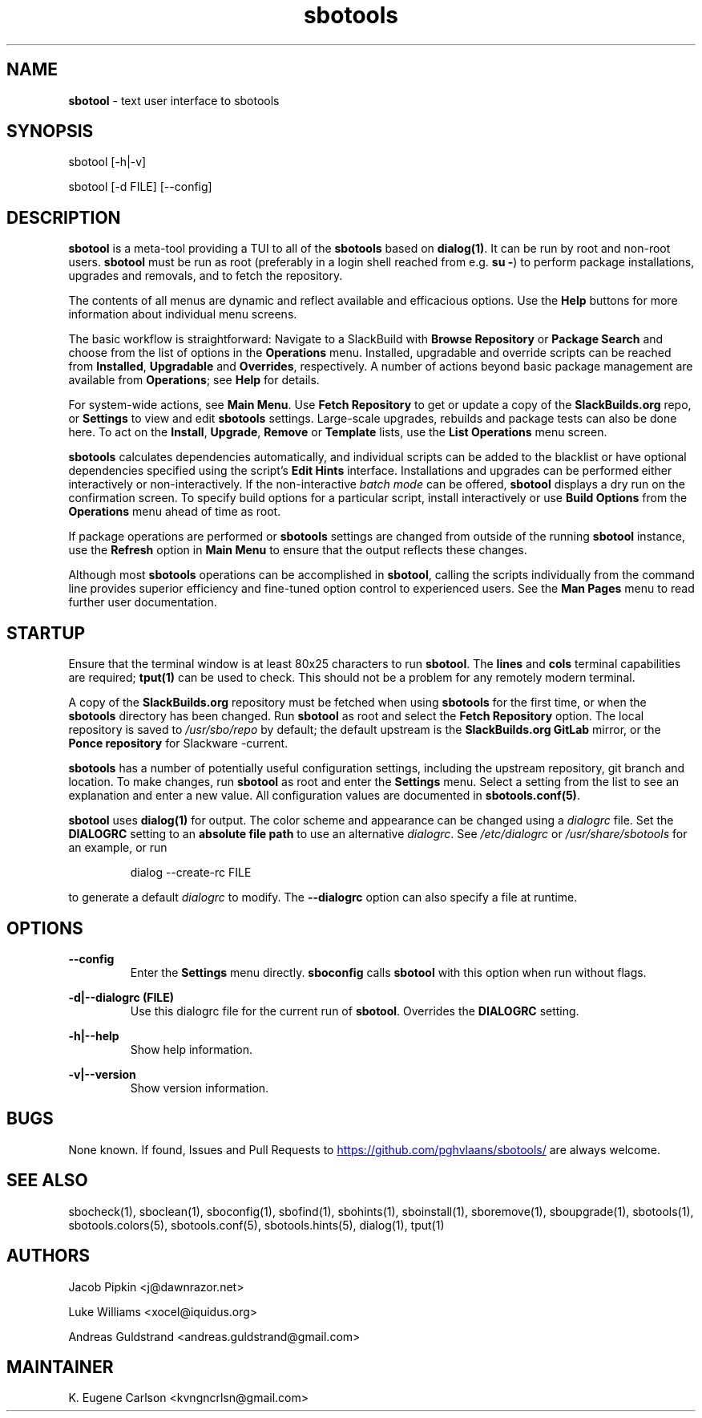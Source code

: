 .TH sbotools 1 "Prickle-Prickle, The Aftermath 12, 3191 YOLD" "sbotools 4.0.2" sbotool
.SH NAME
.P
.B
sbotool
- text user interface to sbotools
.SH SYNOPSIS
sbotool [-h|-v]

sbotool [-d FILE] [--config]
.SH DESCRIPTION
.B
sbotool
is a meta-tool providing a TUI to all of the
.B
sbotools
based on
.B
dialog(1)\fR\
\&. It can be run by root and non-root users.
.B
sbotool
must be run as root (preferably in a login shell reached from e.g.
.B
su -\fR\
\&) to perform package installations, upgrades and removals, and to
fetch the repository.
.P
The contents of all menus are dynamic and reflect available and
efficacious options. Use the
.B
Help
buttons for more information about individual menu screens.
.P
The basic workflow is straightforward: Navigate to a SlackBuild with
.B
Browse Repository
or
.B
Package Search
and choose from the list of options in the
.B
Operations
menu. Installed, upgradable and override scripts can be reached from
.B
Installed\fR\
\&,
.B
Upgradable
and
.B
Overrides\fR\
\&,
respectively. A number of actions beyond basic package management are
available from
.B
Operations\fR\
\&; see
.B
Help
for details.
.P
For system-wide actions, see
.B
Main Menu\fR\
\&. Use
.B
Fetch Repository
to get or update a copy of the
.B
SlackBuilds.org
repo, or
.B
Settings
to view and edit
.B
sbotools
settings.
Large-scale upgrades, rebuilds and package tests can also be done here.
To act on the
.B
Install\fR\
\&,
.B
Upgrade\fR\
\&,
.B
Remove
or
.B
Template
lists, use the
.B
List Operations
menu screen.
.P
.B
sbotools
calculates dependencies automatically, and individual scripts can be added
to the blacklist or have optional dependencies specified using the script's
.B
Edit Hints
interface. Installations and upgrades can be performed either interactively
or non-interactively. If the non-interactive
.I
batch mode
can be offered,
.B
sbotool
displays a dry run on the confirmation screen. To specify build options for a
particular script, install interactively or use
.B
Build Options
from the
.B
Operations
menu ahead of time as root.
.P
If package operations are performed or
.B
sbotools
settings are changed from outside of the running
.B
sbotool
instance, use the
.B
Refresh
option in
.B
Main Menu
to ensure that the output reflects these changes.
.P
Although most
.B
sbotools
operations can be accomplished in
.B
sbotool\fR\
\&, calling the scripts individually from the command line provides
superior efficiency and fine-tuned option control to experienced users.
See the
.B
Man Pages
menu to read further user documentation.
.SH STARTUP
Ensure that the terminal window is at least 80x25 characters to run
.B
sbotool\fR\
\&. The
.B
lines
and
.B
cols
terminal capabilities are required;
.B
tput(1)
can be used to check. This should not be a problem for any remotely
modern terminal.
.P
A copy of the
.B
SlackBuilds.org
repository must be fetched when using
.B
sbotools
for the first time, or when the
.B
sbotools
directory has been changed. Run
.B
sbotool
as root and select the
.B
Fetch Repository
option. The local repository is saved to
.I
/usr/sbo/repo
by default; the default upstream is the
.B
SlackBuilds.org
.B
GitLab
mirror, or the
.B
Ponce repository
for Slackware -current.
.P
.B
sbotools
has a number of potentially useful configuration
settings, including the upstream repository, git branch
and location. To make changes, run
.B
sbotool
as root and enter the
.B
Settings
menu. Select a setting from the list to see an
explanation and enter a new value. All configuration
values are documented in
.B
sbotools.conf(5)\fR\
\&.
.P
.B
sbotool
uses
.B
dialog(1)
for output. The color scheme and appearance can be
changed using a
.I
dialogrc
file. Set the
.B
DIALOGRC
setting to an
.B
absolute file path
to use an alternative
.I
dialogrc\fR\
\&. See
.I
/etc/dialogrc
or
.I
/usr/share/sbotools
for an example, or run
.RS

dialog --create-rc FILE


.RE
to generate a default
.I
dialogrc
to modify. The
.B
--dialogrc
option can also specify a file at runtime.
.SH OPTIONS
.B
--config
.RS
Enter the
.B
Settings
menu directly.
.B
sboconfig
calls
.B
sbotool
with this option when run without flags.
.RE
.P
.B
-d|--dialogrc (FILE)
.RS
Use this dialogrc file for the current run of
.B
sbotool\fR\
\&. Overrides the
.B
DIALOGRC
setting.
.RE
.P
.B
-h|--help
.RS
Show help information.
.RE
.P
.B
-v|--version
.RS
Show version information.
.RE
.SH BUGS
None known. If found, Issues and Pull Requests to
.UR https://github.com/pghvlaans/sbotools/
.UE
are always welcome.
.SH SEE ALSO
.P
sbocheck(1), sboclean(1), sboconfig(1), sbofind(1), sbohints(1), sboinstall(1), sboremove(1), sboupgrade(1), sbotools(1), sbotools.colors(5), sbotools.conf(5), sbotools.hints(5), dialog(1), tput(1)
.SH AUTHORS
.P
Jacob Pipkin <j@dawnrazor.net>
.P
Luke Williams <xocel@iquidus.org>
.P
Andreas Guldstrand <andreas.guldstrand@gmail.com>
.SH MAINTAINER
.P
K. Eugene Carlson <kvngncrlsn@gmail.com>

